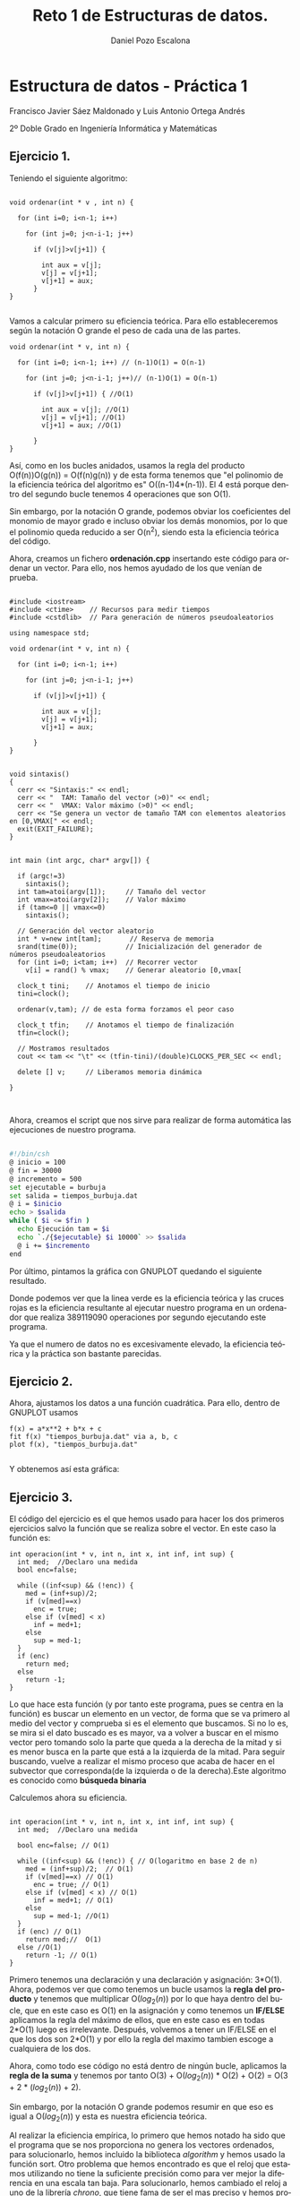 #+TITLE: Reto 1 de Estructuras de datos.
#+AUTHOR: Daniel Pozo Escalona
#+LANGUAGE: es
#+OPTIONS: toc:nil
#+latex_header: \usepackage[spanish]{babel}
#+latex_header: \usepackage[T1]{fontenc}
#+latex_header: \usepackage{amsmath}
#+latex_header: \usepackage[left=2.5cm,top=2cm,right=2.5cm,bottom=2.5cm]{geometry}
#+latex_header: \usemintedstyle{manni}
#+latex_header: \setminted{linenos=true}
#+latex_header: \usepackage{graphicx}

#+BEGIN_SRC emacs-lisp :exports results :results silent
  (require 'ox-latex)
  (add-to-list 'org-latex-packages-alist '("" "minted"))
  (setq org-latex-listings 'minted)
  (setq org-latex-pdf-process
        '("pdflatex --shell-escape %f"))
#+END_SRC



* Estructura de datos - Práctica 1

Francisco Javier Sáez Maldonado
 y Luis Antonio Ortega Andrés

2º Doble Grado en Ingeniería Informática y Matemáticas

** Ejercicio 1.

Teniendo el siguiente algoritmo:

#+BEGIN_SRC c++

void ordenar(int * v , int n) {

  for (int i=0; i<n-1; i++)

    for (int j=0; j<n-i-1; j++)

      if (v[j]>v[j+1]) {

        int aux = v[j];
        v[j] = v[j+1];
        v[j+1] = aux;
      }
}

#+END_SRC


Vamos a calcular  primero su eficiencia teórica. Para ello estableceremos según la notación O grande el peso de cada una de las partes.

#+BEGIN_SRC c++
void ordenar(int * v, int n) {

  for (int i=0; i<n-1; i++) // (n-1)O(1) = O(n-1)

    for (int j=0; j<n-i-1; j++)// (n-1)O(1) = O(n-1)

      if (v[j]>v[j+1]) { //O(1)

        int aux = v[j]; //O(1)
        v[j] = v[j+1]; //O(1)
        v[j+1] = aux; //O(1)

      }
}
#+END_SRC

Así, como en los bucles anidados, usamos la regla del producto O(f(n))O(g(n)) = O(f(n)g(n)) y de esta forma tenemos que "el polinomio de la eficiencia teórica del algoritmo es" O((n-1)4*(n-1)). El 4 está porque dentro del segundo bucle tenemos 4 operaciones que son O(1).

Sin embargo, por la notación O grande, podemos obviar los coeficientes del monomio de mayor grado e incluso obviar los demás monomios, por lo que el polinomio queda reducido a ser O(n^2), siendo esta la eficiencia teórica del código.

Ahora, creamos un fichero **ordenación.cpp** insertando este código para ordenar un vector. Para ello, nos hemos ayudado de los que venían de prueba.

#+BEGIN_SRC c++

#include <iostream>
#include <ctime>    // Recursos para medir tiempos
#include <cstdlib>  // Para generación de números pseudoaleatorios

using namespace std;

void ordenar(int * v, int n) {

  for (int i=0; i<n-1; i++)

    for (int j=0; j<n-i-1; j++)

      if (v[j]>v[j+1]) {

        int aux = v[j];
        v[j] = v[j+1];
        v[j+1] = aux;

      }
}


void sintaxis()
{
  cerr << "Sintaxis:" << endl;
  cerr << "  TAM: Tamaño del vector (>0)" << endl;
  cerr << "  VMAX: Valor máximo (>0)" << endl;
  cerr << "Se genera un vector de tamaño TAM con elementos aleatorios en [0,VMAX[" << endl;
  exit(EXIT_FAILURE);
}


int main (int argc, char* argv[]) {

  if (argc!=3)
    sintaxis();
  int tam=atoi(argv[1]);     // Tamaño del vector
  int vmax=atoi(argv[2]);    // Valor máximo
  if (tam<=0 || vmax<=0)
    sintaxis();

  // Generación del vector aleatorio
  int * v=new int[tam];       // Reserva de memoria
  srand(time(0));            // Inicialización del generador de números pseudoaleatorios
  for (int i=0; i<tam; i++)  // Recorrer vector
    v[i] = rand() % vmax;    // Generar aleatorio [0,vmax[

  clock_t tini;    // Anotamos el tiempo de inicio
  tini=clock();

  ordenar(v,tam); // de esta forma forzamos el peor caso

  clock_t tfin;    // Anotamos el tiempo de finalización
  tfin=clock();

  // Mostramos resultados
  cout << tam << "\t" << (tfin-tini)/(double)CLOCKS_PER_SEC << endl;

  delete [] v;     // Liberamos memoria dinámica

}


#+END_SRC

Ahora, creamos el script que nos sirve para realizar de forma automática las ejecuciones de nuestro programa.

#+BEGIN_SRC sh

#!/bin/csh                                                                      
@ inicio = 100                                                                  
@ fin = 30000                                                                   
@ incremento = 500                                                              
set ejecutable = burbuja                                                        
set salida = tiempos_burbuja.dat                                                
@ i = $inicio                                                                   
echo > $salida                                                                  
while ( $i <= $fin )                                                            
  echo Ejecución tam = $i                                                       
  echo `./{$ejecutable} $i 10000` >> $salida                                    
  @ i += $incremento                                                            
end   

#+END_SRC

Por último, pintamos la gráfica con GNUPLOT quedando el siguiente resultado.

#+BEGIN_LATEX

\includegraphics[scale=0.25]{grafica1.png}

#+END_LATEX

Donde podemos ver que la linea verde es la eficiencia teórica y las cruces rojas es la eficiencia resultante al ejecutar nuestro programa en un ordenador que realiza 389119090 operaciones por segundo ejecutando este programa.

Ya que el numero de datos no es excesivamente elevado, la eficiencia teórica y la práctica son bastante parecidas.


** Ejercicio 2.

Ahora, ajustamos los datos a una función cuadrática. Para ello, dentro de GNUPLOT usamos

#+BEGIN_SRC GNUPLOT
f(x) = a*x**2 + b*x + c
fit f(x) "tiempos_burbuja.dat" via a, b, c
plot f(x), "tiempos_burbuja.dat"

#+END_SRC

Y obtenemos así esta gráfica:

#+BEGIN_LATEX

\includegraphics[scale=0.5]{Grafica2.png}

#+END_LATEX


** Ejercicio 3.

El código del ejercicio es el que hemos usado para hacer los dos primeros ejercicios salvo la función que se realiza sobre el vector. En este caso la función es:

#+BEGIN_SRC c++
int operacion(int * v, int n, int x, int inf, int sup) {
  int med;  //Declaro una medida
  bool enc=false;

  while ((inf<sup) && (!enc)) {
    med = (inf+sup)/2;  
    if (v[med]==x)
      enc = true;
    else if (v[med] < x)
      inf = med+1;
    else
      sup = med-1;
  }
  if (enc)
    return med;
  else
    return -1;
}
#+END_SRC

Lo que hace esta función (y por tanto este programa, pues se centra en la función) es buscar un elemento en un vector, de forma que se va primero al medio del vector y comprueba si es el elemento que buscamos. Si no lo es, se mira si el dato buscado es es mayor, va a volver a buscar en el mismo vector pero tomando solo la parte que queda a la derecha de la mitad y si es menor busca en la parte que está a la izquierda de la mitad. Para seguir buscando, vuelve a realizar el mismo proceso que acaba de hacer en el subvector que corresponda(de la izquierda o de la derecha).Este algoritmo es conocido como **búsqueda binaria**

Calculemos ahora su eficiencia.

#+BEGIN_SRC c++

int operacion(int * v, int n, int x, int inf, int sup) {
  int med;  //Declaro una medida

  bool enc=false; // O(1)

  while ((inf<sup) && (!enc)) { // O(logaritmo en base 2 de n)
    med = (inf+sup)/2;  // O(1)
    if (v[med]==x) // O(1)
      enc = true; // O(1)
    else if (v[med] < x) // O(1)
      inf = med+1; // O(1)
    else
      sup = med-1; //O(1)
  }
  if (enc) // O(1)
    return med;//  O(1)
  else //O(1)
    return -1; // O(1)
}
#+END_SRC

Primero tenemos una declaración y una declaración y asignación: 3*O(1).
Ahora, podemos ver que como tenemos un bucle usamos la *regla del producto* y tenemos que multiplicar O($log_2 (n)$) por lo que haya dentro del bucle, que en este caso es O(1) en la asignación y como tenemos un **IF/ELSE** aplicamos la regla del máximo de ellos, que en este caso es en todas 2*O(1) luego es irrelevante.
Después, volvemos a tener un IF/ELSE en el que los dos son 2*O(1) y por ello la regla del maximo tambien escoge a cualquiera de los dos.

Ahora, como todo ese código no está dentro de ningún bucle, aplicamos la *regla de la suma* y tenemos por tanto
O(3) + O($log_2 (n)$) * O(2) + O(2) = O(3 + 2 * ($log_2 (n)$) + 2).

Sin embargo, por la notación O grande podemos resumir en que eso es igual a O($log_2(n)$) y esta es nuestra eficiencia teórica.

Al realizar la eficiencia empírica, lo primero que hemos notado ha sido que el programa que se nos proporciona no genera los vectores ordenados, para solucionarlo, hemos incluido la biblioteca /algorithm/ y hemos usado la función sort.
Otro problema que hemos encontrado es que el reloj que estamos utilizando no tiene la suficiente precisión como para ver mejor la diferencia en una escala tan baja. Para solucionarlo, hemos cambiado el reloj a uno de la librería /chrono/, que tiene fama de ser el mas preciso y hemos procedido a hacer pruebas con esta nueva medición.
El resultado ha sido el siguiente:

#+BEGIN_LATEX
\includegraphics[scale=1]{grafica_binaria_otro.eps}
#+END_LATEX

